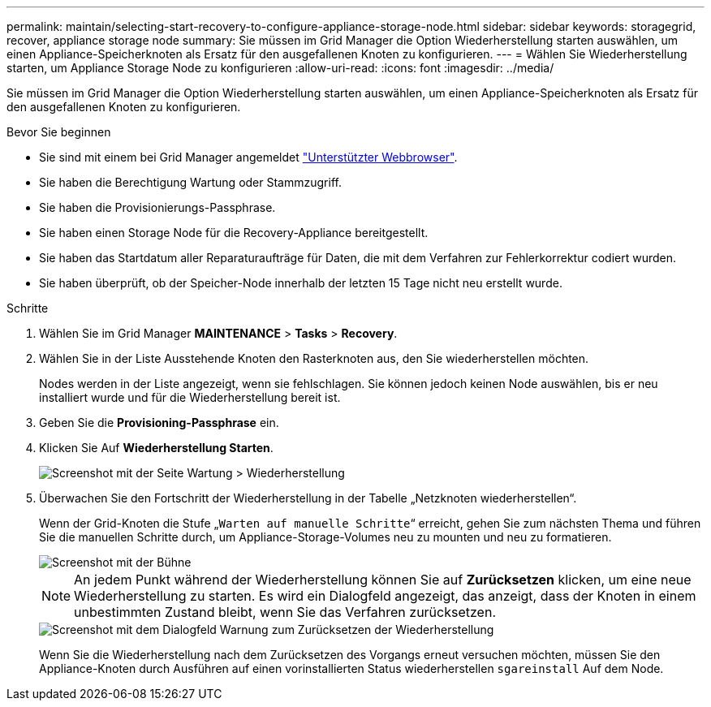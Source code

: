 ---
permalink: maintain/selecting-start-recovery-to-configure-appliance-storage-node.html 
sidebar: sidebar 
keywords: storagegrid, recover, appliance storage node 
summary: Sie müssen im Grid Manager die Option Wiederherstellung starten auswählen, um einen Appliance-Speicherknoten als Ersatz für den ausgefallenen Knoten zu konfigurieren. 
---
= Wählen Sie Wiederherstellung starten, um Appliance Storage Node zu konfigurieren
:allow-uri-read: 
:icons: font
:imagesdir: ../media/


[role="lead"]
Sie müssen im Grid Manager die Option Wiederherstellung starten auswählen, um einen Appliance-Speicherknoten als Ersatz für den ausgefallenen Knoten zu konfigurieren.

.Bevor Sie beginnen
* Sie sind mit einem bei Grid Manager angemeldet link:../admin/web-browser-requirements.html["Unterstützter Webbrowser"].
* Sie haben die Berechtigung Wartung oder Stammzugriff.
* Sie haben die Provisionierungs-Passphrase.
* Sie haben einen Storage Node für die Recovery-Appliance bereitgestellt.
* Sie haben das Startdatum aller Reparaturaufträge für Daten, die mit dem Verfahren zur Fehlerkorrektur codiert wurden.
* Sie haben überprüft, ob der Speicher-Node innerhalb der letzten 15 Tage nicht neu erstellt wurde.


.Schritte
. Wählen Sie im Grid Manager *MAINTENANCE* > *Tasks* > *Recovery*.
. Wählen Sie in der Liste Ausstehende Knoten den Rasterknoten aus, den Sie wiederherstellen möchten.
+
Nodes werden in der Liste angezeigt, wenn sie fehlschlagen. Sie können jedoch keinen Node auswählen, bis er neu installiert wurde und für die Wiederherstellung bereit ist.

. Geben Sie die *Provisioning-Passphrase* ein.
. Klicken Sie Auf *Wiederherstellung Starten*.
+
image::../media/4b_select_recovery_node.png[Screenshot mit der Seite Wartung > Wiederherstellung]

. Überwachen Sie den Fortschritt der Wiederherstellung in der Tabelle „Netzknoten wiederherstellen“.
+
Wenn der Grid-Knoten die Stufe „`Warten auf manuelle Schritte`“ erreicht, gehen Sie zum nächsten Thema und führen Sie die manuellen Schritte durch, um Appliance-Storage-Volumes neu zu mounten und neu zu formatieren.

+
image::../media/recovery_reset_button.gif[Screenshot mit der Bühne, die auf manuelle Schritte wartet]

+

NOTE: An jedem Punkt während der Wiederherstellung können Sie auf *Zurücksetzen* klicken, um eine neue Wiederherstellung zu starten. Es wird ein Dialogfeld angezeigt, das anzeigt, dass der Knoten in einem unbestimmten Zustand bleibt, wenn Sie das Verfahren zurücksetzen.

+
image::../media/recovery_reset_warning.gif[Screenshot mit dem Dialogfeld Warnung zum Zurücksetzen der Wiederherstellung]

+
Wenn Sie die Wiederherstellung nach dem Zurücksetzen des Vorgangs erneut versuchen möchten, müssen Sie den Appliance-Knoten durch Ausführen auf einen vorinstallierten Status wiederherstellen `sgareinstall` Auf dem Node.


